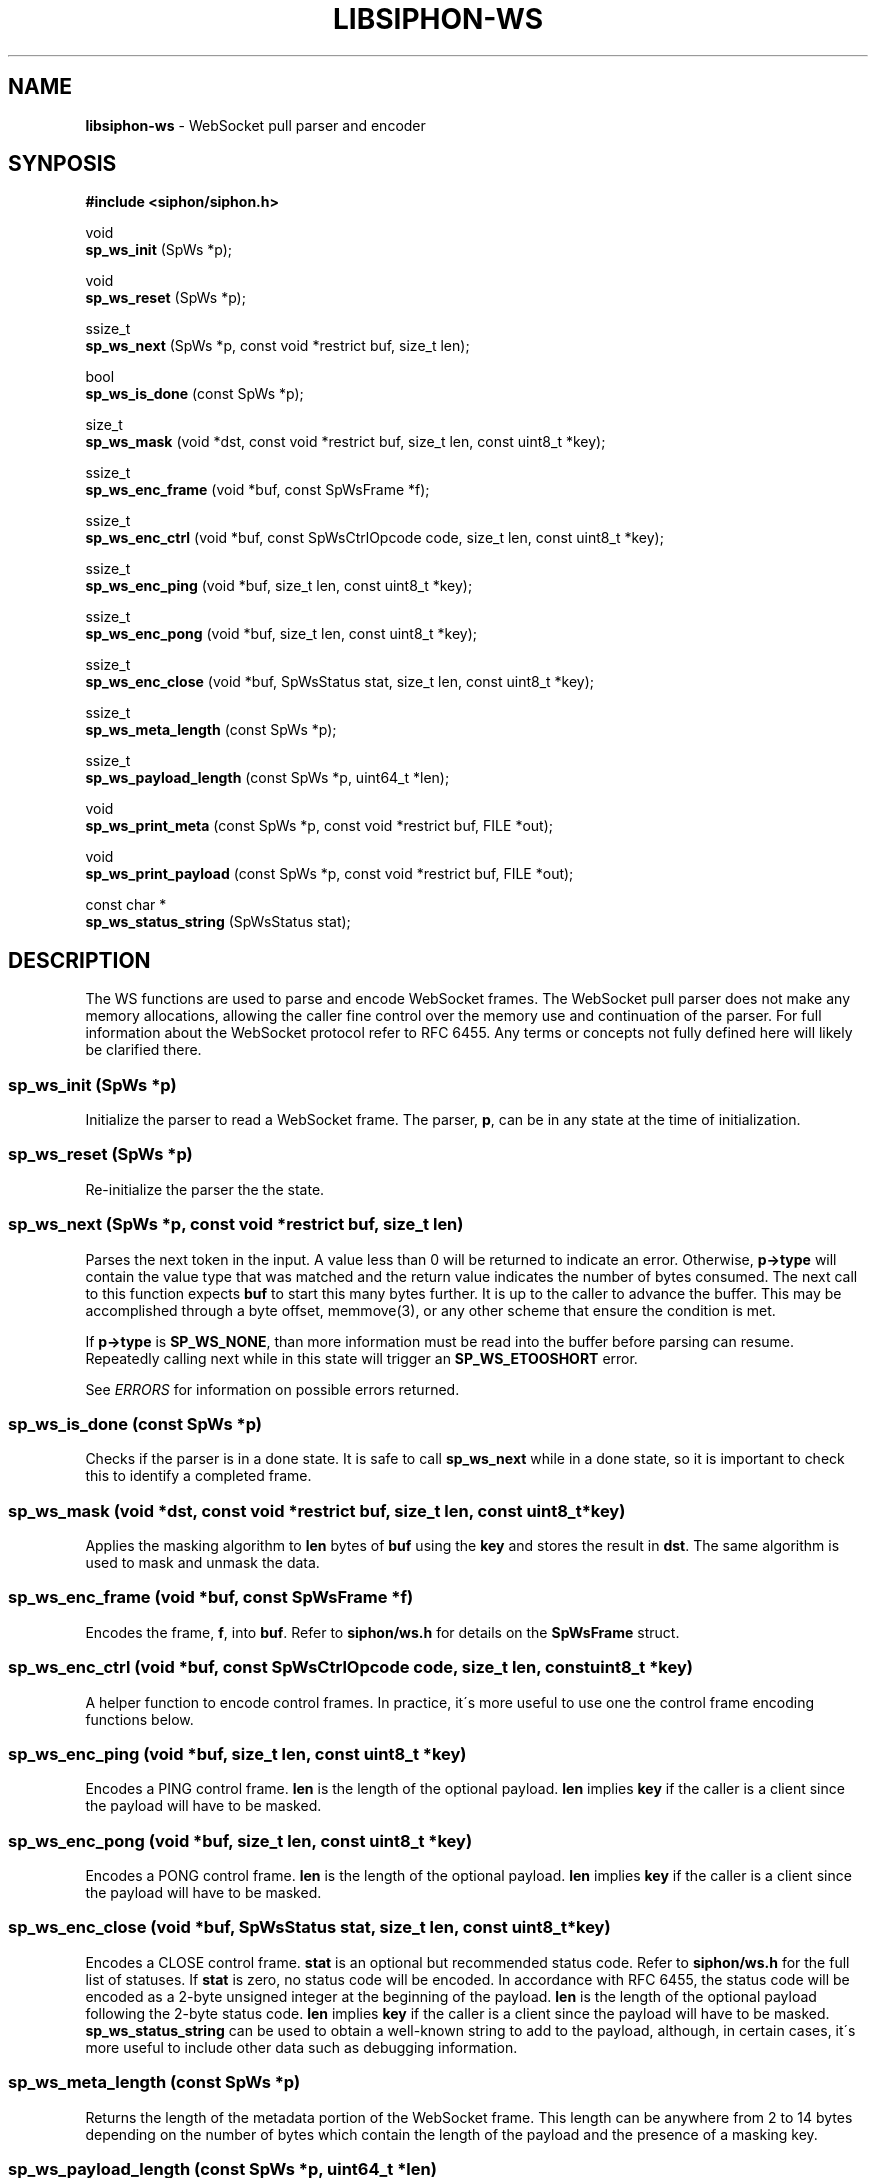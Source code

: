.\" generated with Ronn/v0.7.3
.\" http://github.com/rtomayko/ronn/tree/0.7.3
.
.TH "LIBSIPHON\-WS" "3" "October 2017" "" ""
.
.SH "NAME"
\fBlibsiphon\-ws\fR \- WebSocket pull parser and encoder
.
.SH "SYNPOSIS"
\fB#include <siphon/siphon\.h>\fR
.
.P
void
.
.br
\fBsp_ws_init\fR (SpWs *p);
.
.P
void
.
.br
\fBsp_ws_reset\fR (SpWs *p);
.
.P
ssize_t
.
.br
\fBsp_ws_next\fR (SpWs *p, const void *restrict buf, size_t len);
.
.P
bool
.
.br
\fBsp_ws_is_done\fR (const SpWs *p);
.
.P
size_t
.
.br
\fBsp_ws_mask\fR (void *dst, const void *restrict buf, size_t len, const uint8_t *key);
.
.P
ssize_t
.
.br
\fBsp_ws_enc_frame\fR (void *buf, const SpWsFrame *f);
.
.P
ssize_t
.
.br
\fBsp_ws_enc_ctrl\fR (void *buf, const SpWsCtrlOpcode code, size_t len, const uint8_t *key);
.
.P
ssize_t
.
.br
\fBsp_ws_enc_ping\fR (void *buf, size_t len, const uint8_t *key);
.
.P
ssize_t
.
.br
\fBsp_ws_enc_pong\fR (void *buf, size_t len, const uint8_t *key);
.
.P
ssize_t
.
.br
\fBsp_ws_enc_close\fR (void *buf, SpWsStatus stat, size_t len, const uint8_t *key);
.
.P
ssize_t
.
.br
\fBsp_ws_meta_length\fR (const SpWs *p);
.
.P
ssize_t
.
.br
\fBsp_ws_payload_length\fR (const SpWs *p, uint64_t *len);
.
.P
void
.
.br
\fBsp_ws_print_meta\fR (const SpWs *p, const void *restrict buf, FILE *out);
.
.P
void
.
.br
\fBsp_ws_print_payload\fR (const SpWs *p, const void *restrict buf, FILE *out);
.
.P
const char *
.
.br
\fBsp_ws_status_string\fR (SpWsStatus stat);
.
.SH "DESCRIPTION"
The WS functions are used to parse and encode WebSocket frames\. The WebSocket pull parser does not make any memory allocations, allowing the caller fine control over the memory use and continuation of the parser\. For full information about the WebSocket protocol refer to RFC 6455\. Any terms or concepts not fully defined here will likely be clarified there\.
.
.SS "sp_ws_init (SpWs *p)"
Initialize the parser to read a WebSocket frame\. The parser, \fBp\fR, can be in any state at the time of initialization\.
.
.SS "sp_ws_reset (SpWs *p)"
Re\-initialize the parser the the state\.
.
.SS "sp_ws_next (SpWs *p, const void *restrict buf, size_t len)"
Parses the next token in the input\. A value less than 0 will be returned to indicate an error\. Otherwise, \fBp\->type\fR will contain the value type that was matched and the return value indicates the number of bytes consumed\. The next call to this function expects \fBbuf\fR to start this many bytes further\. It is up to the caller to advance the buffer\. This may be accomplished through a byte offset, memmove(3), or any other scheme that ensure the condition is met\.
.
.P
If \fBp\->type\fR is \fBSP_WS_NONE\fR, than more information must be read into the buffer before parsing can resume\. Repeatedly calling next while in this state will trigger an \fBSP_WS_ETOOSHORT\fR error\.
.
.P
See \fIERRORS\fR for information on possible errors returned\.
.
.SS "sp_ws_is_done (const SpWs *p)"
Checks if the parser is in a done state\. It is safe to call \fBsp_ws_next\fR while in a done state, so it is important to check this to identify a completed frame\.
.
.SS "sp_ws_mask (void *dst, const void *restrict buf, size_t len, const uint8_t *key)"
Applies the masking algorithm to \fBlen\fR bytes of \fBbuf\fR using the \fBkey\fR and stores the result in \fBdst\fR\. The same algorithm is used to mask and unmask the data\.
.
.SS "sp_ws_enc_frame (void *buf, const SpWsFrame *f)"
Encodes the frame, \fBf\fR, into \fBbuf\fR\. Refer to \fBsiphon/ws\.h\fR for details on the \fBSpWsFrame\fR struct\.
.
.SS "sp_ws_enc_ctrl (void *buf, const SpWsCtrlOpcode code, size_t len, const uint8_t *key)"
A helper function to encode control frames\. In practice, it\'s more useful to use one the control frame encoding functions below\.
.
.SS "sp_ws_enc_ping (void *buf, size_t len, const uint8_t *key)"
Encodes a PING control frame\. \fBlen\fR is the length of the optional payload\. \fBlen\fR implies \fBkey\fR if the caller is a client since the payload will have to be masked\.
.
.SS "sp_ws_enc_pong (void *buf, size_t len, const uint8_t *key)"
Encodes a PONG control frame\. \fBlen\fR is the length of the optional payload\. \fBlen\fR implies \fBkey\fR if the caller is a client since the payload will have to be masked\.
.
.SS "sp_ws_enc_close (void *buf, SpWsStatus stat, size_t len, const uint8_t *key)"
Encodes a CLOSE control frame\. \fBstat\fR is an optional but recommended status code\. Refer to \fBsiphon/ws\.h\fR for the full list of statuses\. If \fBstat\fR is zero, no status code will be encoded\. In accordance with RFC 6455, the status code will be encoded as a 2\-byte unsigned integer at the beginning of the payload\. \fBlen\fR is the length of the optional payload following the 2\-byte status code\. \fBlen\fR implies \fBkey\fR if the caller is a client since the payload will have to be masked\. \fBsp_ws_status_string\fR can be used to obtain a well\-known string to add to the payload, although, in certain cases, it\'s more useful to include other data such as debugging information\.
.
.SS "sp_ws_meta_length (const SpWs *p)"
Returns the length of the metadata portion of the WebSocket frame\. This length can be anywhere from 2 to 14 bytes depending on the number of bytes which contain the length of the payload and the presence of a masking key\.
.
.SS "sp_ws_payload_length (const SpWs *p, uint64_t *len)"
Returns the length of the payload portion of the WebSocket frame\. The length will be stored in \fBlen\fR\. An unsigned 64\-bit integer is needed to store the length since that is the largest variable size that it could occupy\.
.
.SS "sp_ws_print_meta (const SpWs *p, const void *restrict buf, FILE *out)"
A utility function to print the value currently matched in the parser\. The \fBbuf\fR is expected to be in the same state as when \fBsp_ws_next\fR was called\. The value, if any, will be written to \fBout\fR\.
.
.SS "sp_ws_print_payload (const SpWs *p, const void *restrict buf, FILE *out)"
A utility function to print the payload portion of the frame, applying the masking algorithm first if necessary\.
.
.SS "sp_ws_status_string (SpWsStatus stat)"
Returns the string added to the IANA registry for the specified status\.
.
.SH "ERRORS"
When calling \fBsp_ws_next\fR one of the following errors may be returned:
.
.IP "\(bu" 4
\fBSP_WS_ESYNTAX\fR: The byte sequence passed could not be parsed as valid WebSocket frame
.
.IP "\(bu" 4
\fBSP_WS_ETOOSHORT\fR: The parser failed to parse a value do to too little data\. The parser allows for several passes before triggering this error\. This error usually indicates a stalled or malicious input\.
.
.IP "" 0
.
.P
When calling \fBsp_ws_next\fR, \fBsp_ws_length\fR or \fBsp_ws_payload_length\fR the following error may be returned:
.
.IP "\(bu" 4
\fBSP_WS_ESTATE\fR: The internal parser state is not valid\. This typically occurs from externally changing the parser intentionally or as a result of a buffer over flow\.
.
.IP "" 0
.
.P
When calling \fBsp_ws_enc_ctrl\fR, \fBsp_ws_enc_ping\fR, \fBsp_ws_enc_pong\fR or\fBsp_ws_enc_close\fR, the following error may be returned:
.
.IP "\(bu" 4
\fBSP_WS_CTRLMAX\fR: The payload length is too large for a control frame\. It should be no longer than 125 bytes\.
.
.IP "" 0
.
.SH "EXAMPLE"
.
.nf

#include <stdio\.h>
#include <stdlib\.h>
#include <unistd\.h>
#include <siphon/siphon\.h>

static int fd = STDIN_FILENO;
static char buf[9192]; // buffer to read into
static size_t end = 0; // last byte position in the buffer
static size_t off = 0; // offset into the buffer

// reads more from fd into buffer
static void read_more (void);

// reads raw body bytes from the buffer and/or socket
static void read_raw (size_t len);

int
main (void)
{
    SpWs p;
    sp_ws_init (&p);

    while (!sp_ws_is_done (&p)) {
        ssize_t rc = sp_ws_next (&p, buf+off, end\-off);
        // TODO: handle parser errors gracefully
        if (rc < 0) sp_exit (rc, EXIT_FAILURE);

        // could not parse a token so read more
        if (rc == 0) {
            read_more ();
            continue;
        }

        // TODO: do something with the token
        sp_ws_print_meta (&p, buf+off, stdout);

        // mark the used range of the buffer
        off += rc;

        // handle payload
        if ((!p\.as\.masked && p\.type == SP_WS_PAYLEN) ||
                (p\.as\.masked && p\.type == SP_WS_MASK_KEY)) {
            size_t payload;
            sp_ws_payload_length (&p, &payload);
            read_raw (payload);
        }
    }

    return 0;
}

void
read_more (void)
{
    if (off == end) {
        // nothing to move so reset
        end = off = 0;
    }
    else if (end > sizeof (buf) / 2) {
        // reclaim buffer space if more than half is used
        memmove (buf, buf+off, end\-off);
        end \-= off;
        off = 0;
    }

    // read more at the end of the buffer
    ssize_t n = read (fd, buf+end, sizeof (buf) \- end);
    if (n < 0) sp_exit (errno, EXIT_FAILURE);

    // push out end position
    end += n;
}

void
read_raw (size_t len)
{
    while (len > 0) {
        // only process the amount in the buffer
        size_t amt = len;
        if (amt > end \- off) amt = end \- off;

        // read more if nothing is availble
        if (amt == 0) {
            read_more ();
            continue;
        }

        // write out the raw bytes
        fwrite (buf+off, 1, amt, stdout);
        fflush (stdout);

        len \-= amt; // update number of raw bytes remaining
        off += amt; // update buffer offset position
    }
}
.
.fi

